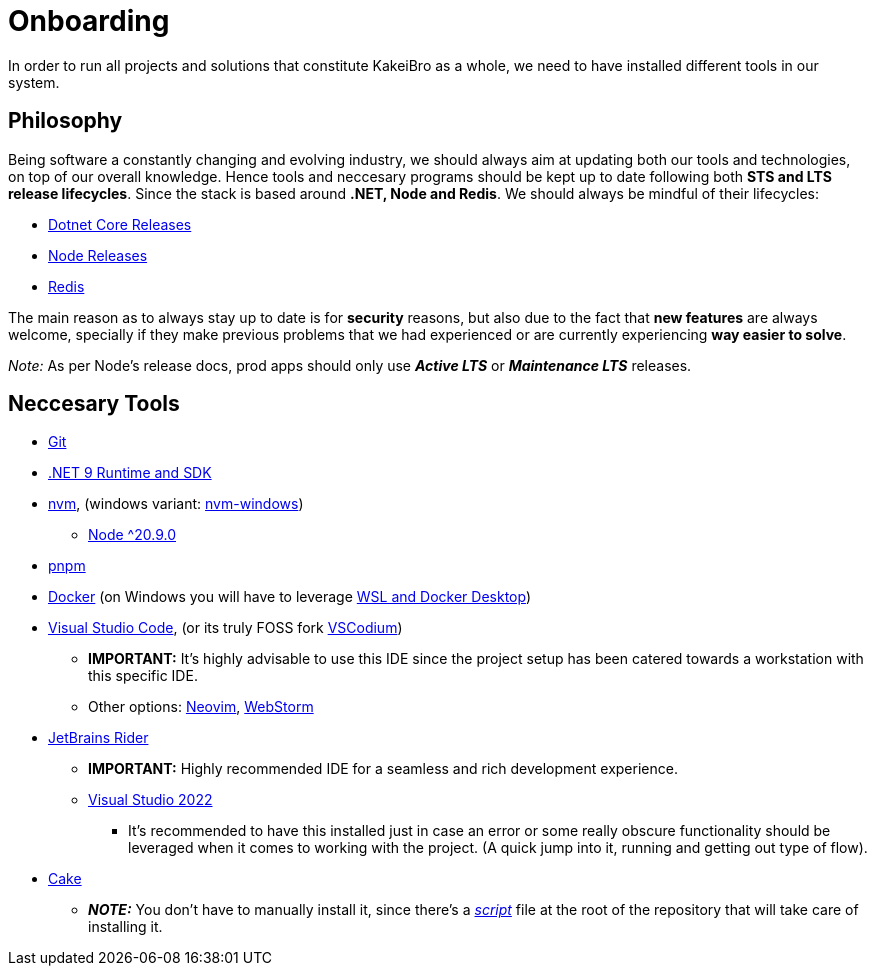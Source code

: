 = Onboarding

In order to run all projects and solutions that constitute KakeiBro as a whole, we 
need to have installed different tools in our system.

== Philosophy

Being software a constantly changing and evolving industry, we should always aim at 
updating both our tools and technologies, on top of our overall knowledge. Hence tools 
and neccesary programs should be kept up to date following both **STS and LTS release 
lifecycles**. Since the stack is based around **.NET, Node and Redis**. We should 
always be mindful of their lifecycles:

- https://dotnet.microsoft.com/en-us/platform/support/policy/dotnet-core[Dotnet Core Releases]
- https://nodejs.org/en/about/previous-releases[Node Releases]
- https://www.versio.io/product-release-end-of-life-eol-Redis-Redis.html[Redis]

The main reason as to always stay up to date is for **security** reasons, but also 
due to the fact that **new features** are always welcome, specially if they make previous 
problems that we had experienced or are currently experiencing **way easier to solve**. 

_Note:_ As per Node's release docs, prod apps should only use **_Active LTS_** 
or **_Maintenance LTS_** releases.

== Neccesary Tools

* https://git-scm.com/downloads[Git]
* https://dotnet.microsoft.com/en-us/download/dotnet/9.0[.NET 9 Runtime and SDK]
* https://github.com/nvm-sh/nvm[nvm], (windows variant: https://github.com/coreybutler/nvm-windows[nvm-windows])
** https://nodejs.org/en/download[Node ^20.9.0]
* https://pnpm.io/installation[pnpm]
* https://docs.docker.com/engine/install/ubuntu/[Docker] (on Windows you will have to leverage https://learn.microsoft.com/en-us/windows/wsl/tutorials/wsl-containers[WSL and Docker Desktop])
* https://code.visualstudio.com/download[Visual Studio Code], (or its truly FOSS fork https://vscodium.com/[VSCodium])
** **IMPORTANT:** It's highly advisable to use this IDE since the project setup has been catered 
towards a workstation with this specific IDE.
** Other options: https://neovim.io/[Neovim], https://www.jetbrains.com/webstorm/[WebStorm]
* https://www.jetbrains.com/rider/download/#section=windows[JetBrains Rider]
** **IMPORTANT:** Highly recommended IDE for a seamless and rich development experience.
** https://visualstudio.microsoft.com/downloads/[Visual Studio 2022]
*** It's recommended to have this installed just in case an error or some really obscure 
functionality should be leveraged when it comes to working with the project. (A quick 
jump into it, running and getting out type of flow).
* https://cakebuild.net/docs/getting-started/setting-up-a-new-scripting-project[Cake]
** **_NOTE:_** You don't have to manually install it, since there's a xref:onboarding/backend.adoc[_script_] 
file at the root of the repository that will take care of installing it.